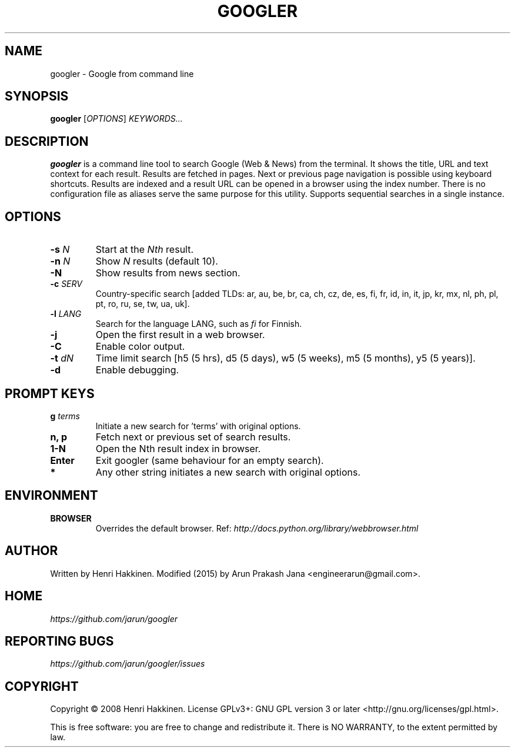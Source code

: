 .TH "GOOGLER" "1" "January 2016" "Version 2.1" "User Commands"
.SH NAME
googler \- Google from command line
.SH SYNOPSIS
.B googler
.RI [ OPTIONS ]
.I KEYWORDS...
.SH DESCRIPTION
.B googler
is a command line tool to search Google (Web & News) from the terminal. It shows the title, URL and text context for each result. Results are fetched in pages. Next or previous page navigation is possible using keyboard shortcuts. Results are indexed and a result URL can be opened in a browser using the index number. There is no configuration file as aliases serve the same purpose for this utility. Supports sequential searches in a single instance.
.SH OPTIONS
.TP
.BI \-s " N"
Start at the
.I Nth
result.
.TP
.BI \-n " N"
Show
.I N
results (default 10).
.TP
.BI \-N
Show results from news section.
.TP
.BI \-c " SERV"
Country-specific search [added TLDs: ar, au, be, br, ca, ch, cz, de, es, fi, fr, id, in, it, jp, kr, mx, nl, ph, pl, pt, ro, ru, se, tw, ua, uk].
.TP
.BI \-l " LANG"
Search for the language LANG, such as
.I fi
for Finnish.
.TP
.B \-j
Open the first result in a web browser.
.TP
.B \-C
Enable color output.
.TP
.BI \-t " dN"
Time limit search [h5 (5 hrs), d5 (5 days), w5 (5 weeks), m5 (5 months), y5 (5 years)].
.TP
.BI \-d
Enable debugging.
.SH PROMPT KEYS
.TP
.BI g " terms"
Initiate a new search for 'terms' with original options.
.TP
.BI "n, p"
Fetch next or previous set of search results.
.TP
.BI "1-N"
Open the Nth result index in browser.
.TP
.BI Enter
Exit googler (same behaviour for an empty search).
.TP
.BI *
Any other string initiates a new search with original options.
.SH ENVIRONMENT
.TP
.BI BROWSER
Overrides the default browser. Ref:
.I http://docs.python.org/library/webbrowser.html
.SH AUTHOR
Written by Henri Hakkinen. Modified (2015) by Arun Prakash Jana <engineerarun@gmail.com>.
.SH HOME
.I https://github.com/jarun/googler
.SH REPORTING BUGS
.I https://github.com/jarun/googler/issues
.SH COPYRIGHT
Copyright \(co 2008 Henri Hakkinen.
License GPLv3+: GNU GPL version 3 or later <http://gnu.org/licenses/gpl.html>.
.PP
This is free software: you are free to change and redistribute it.
There is NO WARRANTY, to the extent permitted by law.

